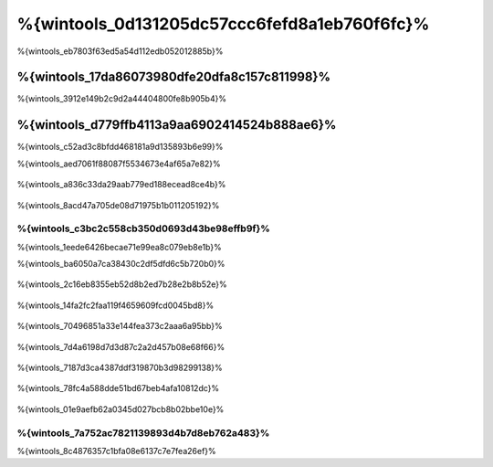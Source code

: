 %{wintools_0d131205dc57ccc6fefd8a1eb760f6fc}%
==================================
%{wintools_eb7803f63ed5a54d112edb052012885b}%

%{wintools_17da86073980dfe20dfa8c157c811998}%
-------------
%{wintools_3912e149b2c9d2a44404800fe8b905b4}%

%{wintools_d779ffb4113a9aa6902414524b888ae6}%
--------
%{wintools_c52ad3c8bfdd468181a9d135893b6e99}%

%{wintools_aed7061f88087f5534673e4af65a7e82}%

.. figure:: ../_static/img/path-0.png
   :align: center


%{wintools_a836c33da29aab779ed188ecead8ce4b}%

.. figure:: ../_static/img/path-01.png
   :align: center


%{wintools_8acd47a705de08d71975b1b011205192}%

%{wintools_c3bc2c558cb350d0693d43be98effb9f}%
^^^^^^^^^^^^^^^^^^^^^^^^^^^^^^^^^^^^^^^^
%{wintools_1eede6426becae71e99ea8c079eb8e1b}%

%{wintools_ba6050a7ca38430c2df5dfd6c5b720b0}%

.. figure:: ../_static/img/path-1.png
   :align: center


%{wintools_2c16eb8355eb52d8b2ed7b28e2b8b52e}%

.. figure:: ../_static/img/path-2.png
   :align: center


%{wintools_14fa2fc2faa119f4659609fcd0045bd8}%

.. figure:: ../_static/img/path-3.png
   :align: center


%{wintools_70496851a33e144fea373c2aaa6a95bb}%

.. figure:: ../_static/img/path-4.png
   :align: center


%{wintools_7d4a6198d7d3d87c2a2d457b08e68f66}%

.. figure:: ../_static/img/path-5.png
   :align: center


%{wintools_7187d3ca4387ddf319870b3d98299138}%

.. figure:: ../_static/img/path-6.png
   :align: center


%{wintools_78fc4a588dde51bd67beb4afa10812dc}%

.. figure:: ../_static/img/path-7.png
   :align: center


%{wintools_01e9aefb62a0345d027bcb8b02bbe10e}%

%{wintools_7a752ac7821139893d4b7d8eb762a483}%
^^^^^^^^^^^^^^
%{wintools_8c4876357c1bfa08e6137c7e7fea26ef}%

